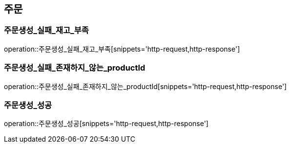 == 주문

[[주문생성_실패_재고_부족]]
=== 주문생성_실패_재고_부족
operation::주문생성_실패_재고_부족[snippets='http-request,http-response']

[[주문생성_실패_존재하지_않는_productId]]
=== 주문생성_실패_존재하지_않는_productId
operation::주문생성_실패_존재하지_않는_productId[snippets='http-request,http-response']

[[주문생성_성공]]
=== 주문생성_성공
operation::주문생성_성공[snippets='http-request,http-response']